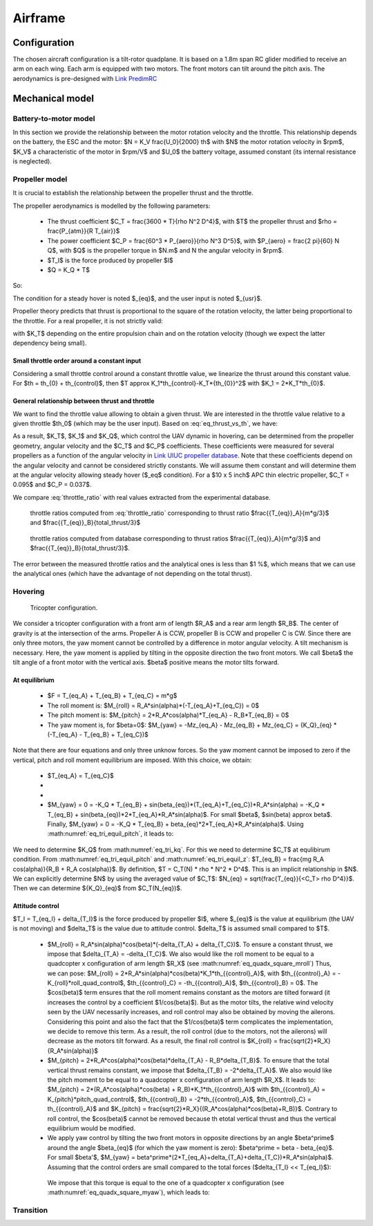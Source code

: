 Airframe
========

Configuration
-------------

The chosen aircraft configuration is a tilt-rotor quadplane.
It is based on a 1.8m span RC glider modified to receive an arm on each wing.
Each arm is equipped with two motors. The front motors can tilt around the pitch axis.
The aerodynamics is pre-designed with `Link PredimRC <http://rcaerolab.eklablog.com/predimrc-p1144024>`_


Mechanical model
----------------


Battery-to-motor model
^^^^^^^^^^^^^^^^^^^^^^

In this section we provide the relationship between the motor rotation velocity and the throttle. This relationship depends on the battery, the ESC and the motor: $N = K_V \frac{U_0}{2000} th$ with $N$ the motor rotation velocity in $rpm$, $K_V$ a characteristic of the motor in $rpm/V$ and $U_0$ the battery voltage, assumed constant (its internal resistance is neglected). 


Propeller model
^^^^^^^^^^^^^^^

It is crucial to establish the relationship between the propeller thrust and the throttle.

The propeller aerodynamics is modelled by the following parameters:

  * The thrust coefficient $C_T = \frac{3600 * T}{\rho N^2 D^4}$, with $T$ the propeller thrust and $\rho = \frac{P_{atm}}{R T_{air}}$

  * The power coefficient $C_P = \frac{60^3 * P_{aero}}{\rho N^3 D^5}$, with $P_{aero} = \frac{2 \pi}{60} N Q$, with $Q$ is the propeller torque in $N.m$ and N the angular velocity in $rpm$.

  * $T_I$ is the force produced by propeller $I$

  * $Q = K_Q * T$

So:

.. math::
  K_T = C_T \rho {K_V}^2 \frac{U_0^2}{3600 * 2000^2} D^4
  :label: eq_tri_kt

.. math::
  K_Q = \frac{1}{2 \pi} \frac{C_P}{C_T} D
  :label: eq_tri_kq

The condition for a steady hover is noted $_{eq}$, and the user input is noted $_{usr}$.

Propeller theory predicts that thrust is proportional to the square of the rotation velocity, the latter being proportional to the throttle. For a real propeller, it is not strictly valid: 

.. math::
  T \approx K_T * th^2
  :label: eq_thrust_vs_th

with $K_T$ depending on the entire propulsion chain and on the rotation velocity (though we expect the latter dependency being small).


Small throttle order around a constant input
""""""""""""""""""""""""""""""""""""""""""""

Considering a small throttle control around a constant throttle value, we linearize the thrust around this constant value. For $th = th_{0} + th_{control}$, then $T \approx K_1*th_{control}-K_T*{th_{0}}^2$ with $K_1 = 2*K_T*th_{0}$.


General relationship between thrust and throttle
""""""""""""""""""""""""""""""""""""""""""""""""

We want to find the throttle value allowing to obtain a given thrust.
We are interested in the throttle value relative to a given throttle $th_0$ (which may be the user input). Based on :eq:`eq_thrust_vs_th`, we have: 

.. math::
  \frac{th}{th_0} \approx \sqrt{\frac{T}{T_0}}
  :label: throttle_ratio

As a result, $K_T$, $K_1$ and $K_Q$, which control the UAV dynamic in hovering, can be determined from the propeller geometry, angular velocity and the $C_T$ and $C_P$ coefficients. These coefficients were measured for several propellers as a function of the angular velocity in `Link UIUC propeller database <https://m-selig.ae.illinois.edu/props/volume-1/propDB-volume-1.html>`_.
Note that these coefficients depend on the angular velocity and cannot be considered strictly constants. We will assume them constant and will determine them at the angular velocity allowing steady hover ($_eq$ condition).
For a $10 x 5 inch$ APC thin electric propeller, $C_T = 0.095$ and $C_P = 0.037$.

We compare :eq:`throttle_ratio` with real values extracted from the experimental database.

.. _fig_th_ratio_theo:
.. figure:: figs/th_ratios_theo.png
  :width: 75%

  throttle ratios computed from :eq:`throttle_ratio` corresponding to thrust ratio $\frac{{T_{eq}}_A}{m*g/3}$ and $\frac{{T_{eq}}_B}{total\_thrust/3}$


.. figure:: figs/th_ratios_database.png
  :width: 75%

  throttle ratios computed from database corresponding to thrust ratios $\frac{{T_{eq}}_A}{m*g/3}$ and $\frac{{T_{eq}}_B}{total\_thrust/3}$.

The error between the measured throttle ratios and the analytical ones is less than $1 \%$, which means that we can use the analytical ones (which have the advantage of not depending on the total thrust).


Hovering
^^^^^^^^

.. figure:: figs/tricopter.png
   :scale: 100 %

   Tricopter configuration.

We consider a tricopter configuration with a front arm of length $R_A$ and a rear arm length $R_B$.
The center of gravity is at the intersection of the arms.
Propeller A is CCW, propeller B is CCW and propeller C is CW.
Since there are only three motors, the yaw moment cannot be controlled by a difference in motor angular velocity. A tilt mechanism is necessary.
Here, the yaw moment is applied by tilting in the opposite direction the two front motors.
We call $\beta$ the tilt angle of a front motor with the vertical axis. $\beta$ positive means the motor tilts forward.


At equilibrium
""""""""""""""

  * $F = T_{eq_A} + T_{eq_B} + T_{eq_C} = m*g$

  * The roll moment is: $M_{roll} = R_A*sin(\alpha)*(-T_{eq_A}+T_{eq_C}) = 0$

  * The pitch moment is: $M_{pitch} = 2*R_A*cos(\alpha)*T_{eq_A} - R_B*T_{eq_B} = 0$

  * The yaw moment is, for $\beta=0$: $M_{yaw} = -Mz_{eq_A} - Mz_{eq_B} + Mz_{eq_C}
    = {K_Q}_{eq} * (-T_{eq_A} - T_{eq_B} + T_{eq_C})$

Note that there are four equations and only three unknow forces.
So the yaw moment cannot be imposed to zero if the vertical,
pitch and roll moment equilibrium are imposed. With this choice, we obtain:

  * $T_{eq_A} = T_{eq_C}$

  *
    .. math:: T_{eq_B} = \frac{2*R_A*cos(\alpha)}{R_B}*T_{eq_A}
       :label: eq_tri_equil_pitch

  *
    .. math:: T_{eq_A} = \frac{m*g}{2*(1 + \frac{R_A*cos(\alpha)}{R_B})}
       :label: eq_tri_equil_z

  * $M_{yaw} = 0 = -K_Q * T_{eq_B} + sin(\beta_{eq})*(T_{eq_A}+T_{eq_C})*R_A*sin(\alpha) = -K_Q * T_{eq_B} + sin(\beta_{eq})*2*T_{eq_A}*R_A*sin(\alpha)$. For small $\beta$, $sin(\beta) \approx \beta$. Finally, $M_{yaw} = 0 = -K_Q * T_{eq_B} + \beta_{eq}*2*T_{eq_A}*R_A*sin(\alpha)$. Using :math:numref:`eq_tri_equil_pitch`, it leads to:

    .. math::
       \beta_{eq} = \frac{K_Q cos(\alpha)}{R_B sin(\alpha)}
       :label: eq_beta_eq

We need to determine $K_Q$ from :math:numref:`eq_tri_kq`. For this we need to determine $C_T$ at equlibirum condition. From :math:numref:`eq_tri_equil_pitch` and :math:numref:`eq_tri_equil_z`: $T_{eq_B} = \frac{mg R_A cos(\alpha)}{R_B + R_A cos(\alpha)}$. By definition, $T = C_T(N) * \rho * N^2 * D^4$. This is an implicit relationship in $N$. We can explicitly determine $N$ by using the averaged value of $C_T$: $N_{eq} = \sqrt{\frac{T_{eq}}{<C_T> \rho D^4}}$. Then we can determine ${K_Q}_{eq}$ from $C_T(N_{eq})$.


.. _tri_attitude_control:

Attitude control
""""""""""""""""

$T_I = T_{eq_I} + \delta_{T_I}$ is the force produced by propeller $I$, where $_{eq}$ is the value at equilibrium (the UAV is not moving) and $\delta_T$ is the value due to attitude control. $\delta_T$ is assumed small compared to $T$.

  * $M_{roll} = R_A*sin(\alpha)*cos(\beta)*(-\delta_{T_A} + \delta_{T_C})$.
    To ensure a constant thrust, we impose that $\delta_{T_A} = -\delta_{T_C}$.
    We also would like the roll moment to be equal to a quadcopter x configuration of arm length $R_X$ (see :math:numref:`eq_quadx_square_mroll`)
    Thus, we can pose: $M_{roll} = 2*R_A*sin(\alpha)*cos(\beta)*K_1*th_{{control}_A}$, with $th_{{control}_A} = -K_{roll}*roll\_quad\_control$, $th_{{control}_C} = -th_{{control}_A}$, $th_{{control}_B} = 0$.
    The $cos(\beta)$ term ensures that the roll moment remains constant as the motors are tilted forward (it increases the control by a coefficient $1/cos(\beta)$). But as the motor tilts, the relative wind velocity seen by the UAV necessarily increases, and roll control may also be obtained by moving the ailerons. Considering this point and also the fact that the $1/cos(\beta)$ term complicates the implementation, we decide to remove this term. As a result, the roll control (due to the motors, not the ailerons) will decrease as the motors tilt forward.
    As a result, the final roll control is $K_{roll} = \frac{\sqrt{2}*R_X}{R_A*sin(\alpha)}$

  * $M_{pitch} = 2*R_A*cos(\alpha)*cos(\beta)*\delta_{T_A} - R_B*\delta_{T_B}$.
    To ensure that the total vertical thrust remains constant, we impose that $\delta_{T_B} = -2*\delta_{T_A}$.
    We also would like the pitch moment to be equal to a quadcopter x configuration of arm length $R_X$. It leads to: $M_{pitch} = 2*(R_A*cos(\alpha)*cos(\beta) + R_B)*K_1*th_{{control}_A}$ with $th_{{control}_A} = K_{pitch}*pitch\_quad\_control$, $th_{{control}_B} = -2*th_{{control}_A}$, $th_{{control}_C} = th_{{control}_A}$ and $K_{pitch} = \frac{\sqrt{2}*R_X}{(R_A*cos(\alpha)*cos(\beta)+R_B)}$.
    Contrary to roll control, the $cos(\beta)$ cannot be removed because th etotal vertical thrust and thus the vertical equilibrium would be modified.

  *  We apply yaw control by tilting the two front motors in opposite directions by an angle $\beta^\prime$ around the angle $\beta_{eq}$ (for which the yaw moment is zero): $\beta^\prime = \beta - \beta_{eq}$. For small $\beta'$, $M_{yaw} = \beta^\prime*(2*T_{eq_A}+\delta_{T_A}+\delta_{T_C})*R_A*sin(\alpha)$. Assuming that the control orders are small compared to the total forces ($\delta_{T_I} << T_{eq_I}$):

    .. math:: M_{yaw} = \beta^\prime*2*T_{eq_A}*R_A*sin(\alpha)
       :label: eq_tri_myaw

    We impose that this torque is equal to the one of a quadcopter x configuration (see :math:numref:`eq_quadx_square_myaw`), which leads to:

    .. math::
       \beta^\prime = \frac{-2*K_Q*K_1}{T_{eq_A}*R_A*sin(\alpha)} yaw\_quad\_control
       :label: eq_tri_beta


Transition
^^^^^^^^^^
